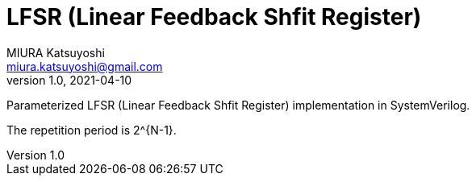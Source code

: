 = LFSR (Linear Feedback Shfit Register)
MIURA Katsuyoshi <miura.katsuyoshi@gmail.com>
v1.0, 2021-04-10
:toc:
:imagesdir: Images
:homepage: https://github.com/miura-katsuyoshi/LFSR

Parameterized LFSR (Linear Feedback Shfit Register) implementation in SystemVerilog.

The repetition period is 2^{N-1}.

